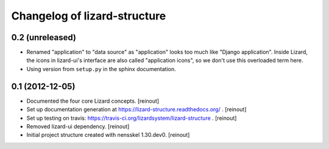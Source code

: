 Changelog of lizard-structure
===================================================


0.2 (unreleased)
----------------

- Renamed "application" to "data source" as "application" looks too much like
  "Django application". Inside Lizard, the icons in lizard-ui's interface are
  also called "application icons", so we don't use this overloaded term here.

- Using version from ``setup.py`` in the sphinx documentation.


0.1 (2012-12-05)
----------------

- Documented the four core Lizard concepts. [reinout]

- Set up documentation generation at https://lizard-structure.readthedocs.org/
  . [reinout]

- Set up testing on travis:
  https://travis-ci.org/lizardsystem/lizard-structure . [reinout]

- Removed lizard-ui dependency. [reinout]

- Initial project structure created with nensskel 1.30.dev0. [reinout]
